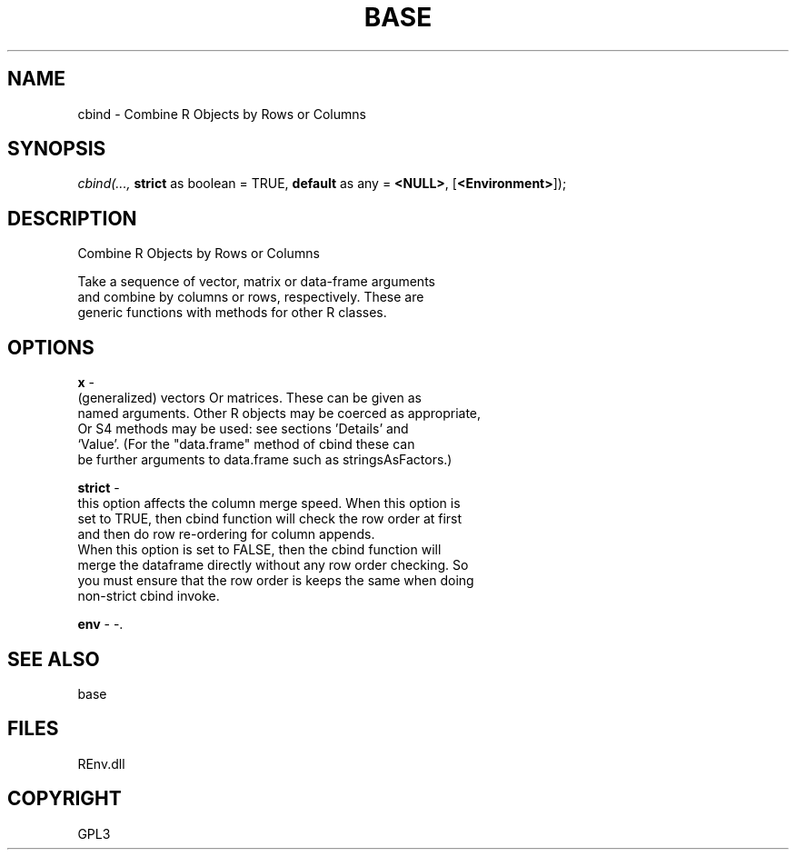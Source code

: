 .\" man page create by R# package system.
.TH BASE 1 2002-May "cbind" "cbind"
.SH NAME
cbind \- Combine R Objects by Rows or Columns
.SH SYNOPSIS
\fIcbind(..., 
\fBstrict\fR as boolean = TRUE, 
\fBdefault\fR as any = \fB<NULL>\fR, 
[\fB<Environment>\fR]);\fR
.SH DESCRIPTION
.PP
Combine R Objects by Rows or Columns
 
 Take a sequence of vector, matrix or data-frame arguments 
 and combine by columns or rows, respectively. These are 
 generic functions with methods for other R classes.
.PP
.SH OPTIONS
.PP
\fBx\fB \fR\- 
 (generalized) vectors Or matrices. These can be given as 
 named arguments. Other R objects may be coerced as appropriate, 
 Or S4 methods may be used: see sections 'Details’ and 
 ‘Value’. (For the "data.frame" method of cbind these can 
 be further arguments to data.frame such as stringsAsFactors.)
. 
.PP
.PP
\fBstrict\fB \fR\- 
 this option affects the column merge speed. When this option is 
 set to TRUE, then cbind function will check the row order at first
 and then do row re-ordering for column appends.
 When this option is set to FALSE, then the cbind function will
 merge the dataframe directly without any row order checking. So
 you must ensure that the row order is keeps the same when doing
 non-strict cbind invoke.
. 
.PP
.PP
\fBenv\fB \fR\- -. 
.PP
.SH SEE ALSO
base
.SH FILES
.PP
REnv.dll
.PP
.SH COPYRIGHT
GPL3

